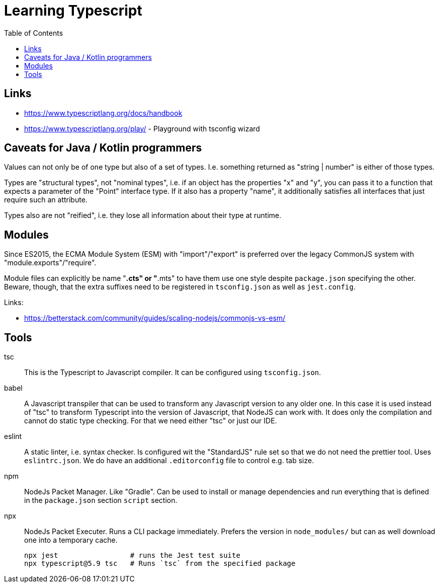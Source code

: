 :toc:

= Learning Typescript

== Links

* https://www.typescriptlang.org/docs/handbook
* https://www.typescriptlang.org/play/ - Playground with tsconfig wizard

== Caveats for Java / Kotlin programmers

Values can not only be of one type but also of a set of types. I.e. something returned as "string | number" is either of those types.

Types are "structural types", not "nominal types", i.e. if an object has the properties "x" and "y", you can pass it to a function that expects a parameter of the "Point" interface type. If it also has a property "name", it additionally satisfies all interfaces that just require such an attribute.

Types also are not "reified", i.e. they lose all information about their type at runtime.

== Modules

Since ES2015, the ECMA Module System (ESM) with "import"/"export" is preferred over the legacy CommonJS system
with "module.exports"/"require".

Module files can explicitly be name "*.cts" or "*.mts" to have them use one style despite `package.json` specifying the other.
Beware, though, that the extra suffixes need to be registered in `tsconfig.json` as well as `jest.config`.

Links:

* https://betterstack.com/community/guides/scaling-nodejs/commonjs-vs-esm/

== Tools

tsc::
This is the Typescript to Javascript compiler. It can be configured using `tsconfig.json`.

babel::
A Javascript transpiler that can be used to transform any Javascript version to any older one. In this case it is used instead of "tsc" to transform Typescript into the version of Javascript, that NodeJS can work with. It does only the compilation and cannot do static type checking. For that we need either "tsc" or just our IDE.

eslint::
A static linter, i.e. syntax checker. Is configured wit the "StandardJS" rule set so that we do not need the prettier tool. Uses `eslintrc.json`.
We do have an additional `.editorconfig` file to control e.g. tab size.

npm::
NodeJs Packet Manager. Like "Gradle". Can be used to install or manage dependencies and run everything that is defined in the `package.json` section `script` section.

npx::
NodeJs Packet Executer. Runs a CLI package immediately. Prefers the version in `node_modules/` but can as well download one into a temporary cache.

 npx jest                 # runs the Jest test suite
 npx typescript@5.9 tsc   # Runs `tsc` from the specified package
